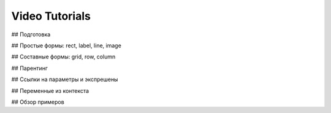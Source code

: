 Video Tutorials
---------------

## Подготовка

.. video:: /video/files/frame_stamp_01.mp4
   :width: 1000
   :height: 562

## Простые формы: rect, label, line, image

.. video:: /video/files/frame_stamp_01.mp4
   :width: 1000
   :height: 562

## Составные формы: grid, row, column

.. video:: /video/files/frame_stamp_01.mp4
   :width: 1000
   :height: 562

## Парентинг

.. video:: /video/files/frame_stamp_01.mp4
   :width: 1000
   :height: 562

## Ссылки на параметры и экспрешены

.. video:: /video/files/frame_stamp_01.mp4
   :width: 1000
   :height: 562

## Переменные из контекста

.. video:: /video/files/frame_stamp_01.mp4
   :width: 1000
   :height: 562

## Обзор примеров

.. video:: /video/files/frame_stamp_01.mp4
   :width: 1000
   :height: 562
